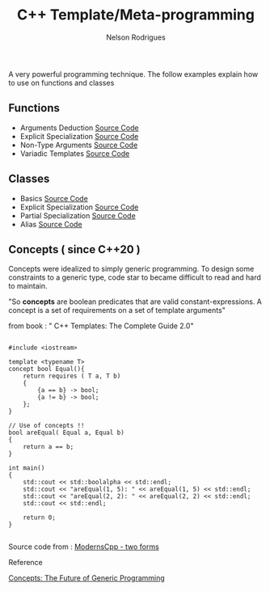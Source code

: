 #+TITLE: C++ Template/Meta-programming
#+AUTHOR: Nelson Rodrigues

 

A very powerful programming technique. The follow examples explain how to use on functions and classes 

** Functions
- Arguments Deduction [[https://github.com/NelsonBilber/cpp.templates.functions.1.arguments.deduction][Source Code]]
- Explicit Specialization [[https://github.com/NelsonBilber/cpp.templates.functions.2.explicit.specialization][Source Code]]
- Non-Type Arguments [[https://github.com/NelsonBilber/cpp.templates.functions.3.non-type.arguments][Source Code]]
- Variadic Templates [[https://github.com/NelsonBilber/cpp.templates.functions.4.variadic.templates][Source Code]]
** Classes
- Basics [[https://github.com/NelsonBilber/cpp.templates.class1.basic][Source Code]]
- Explicit Specialization [[https://github.com/NelsonBilber/cpp.templates.class1.basic][Source Code]]
- Partial Specialization [[https://github.com/NelsonBilber/cpp.templates.class3.partial.specialization][Source Code]]
- Alias [[https://github.com/NelsonBilber/cpp.templates.class4.typealias][Source Code]]
** Concepts ( since C++20 )

Concepts were idealized to simply generic programming. To design some constraints to a generic type, code star to became difficult to read and hard to maintain. 

"So *concepts* are boolean predicates that are valid constant-expressions. A concept is a set of requirements on a set of template arguments"

from book : " C++ Templates: The Complete Guide 2.0"

#+begin_src C++

#include <iostream>

template <typename T>
concept bool Equal(){
    return requires ( T a, T b)
    {
        {a == b} -> bool;
        {a != b} -> bool;
    };
}

// Use of concepts !!
bool areEqual( Equal a, Equal b)
{
    return a == b;
}

int main()
{
    std::cout << std::boolalpha << std::endl;  
    std::cout << "areEqual(1, 5): " << areEqual(1, 5) << std::endl;
    std::cout << "areEqual(2, 2): " << areEqual(2, 2) << std::endl;
    std::cout << std::endl;
    
    return 0;
}

#+end_src

Source code from : [[http://www.modernescpp.com/index.php/component/content/article/42-blog/functional/288-defintion-of-concepts?Itemid=239#h1-two-forms][ModernsCpp - two forms]]

**** Reference

[[http://www.stroustrup.com/good_concepts.pdf][Concepts: The Future of Generic Programming]]

